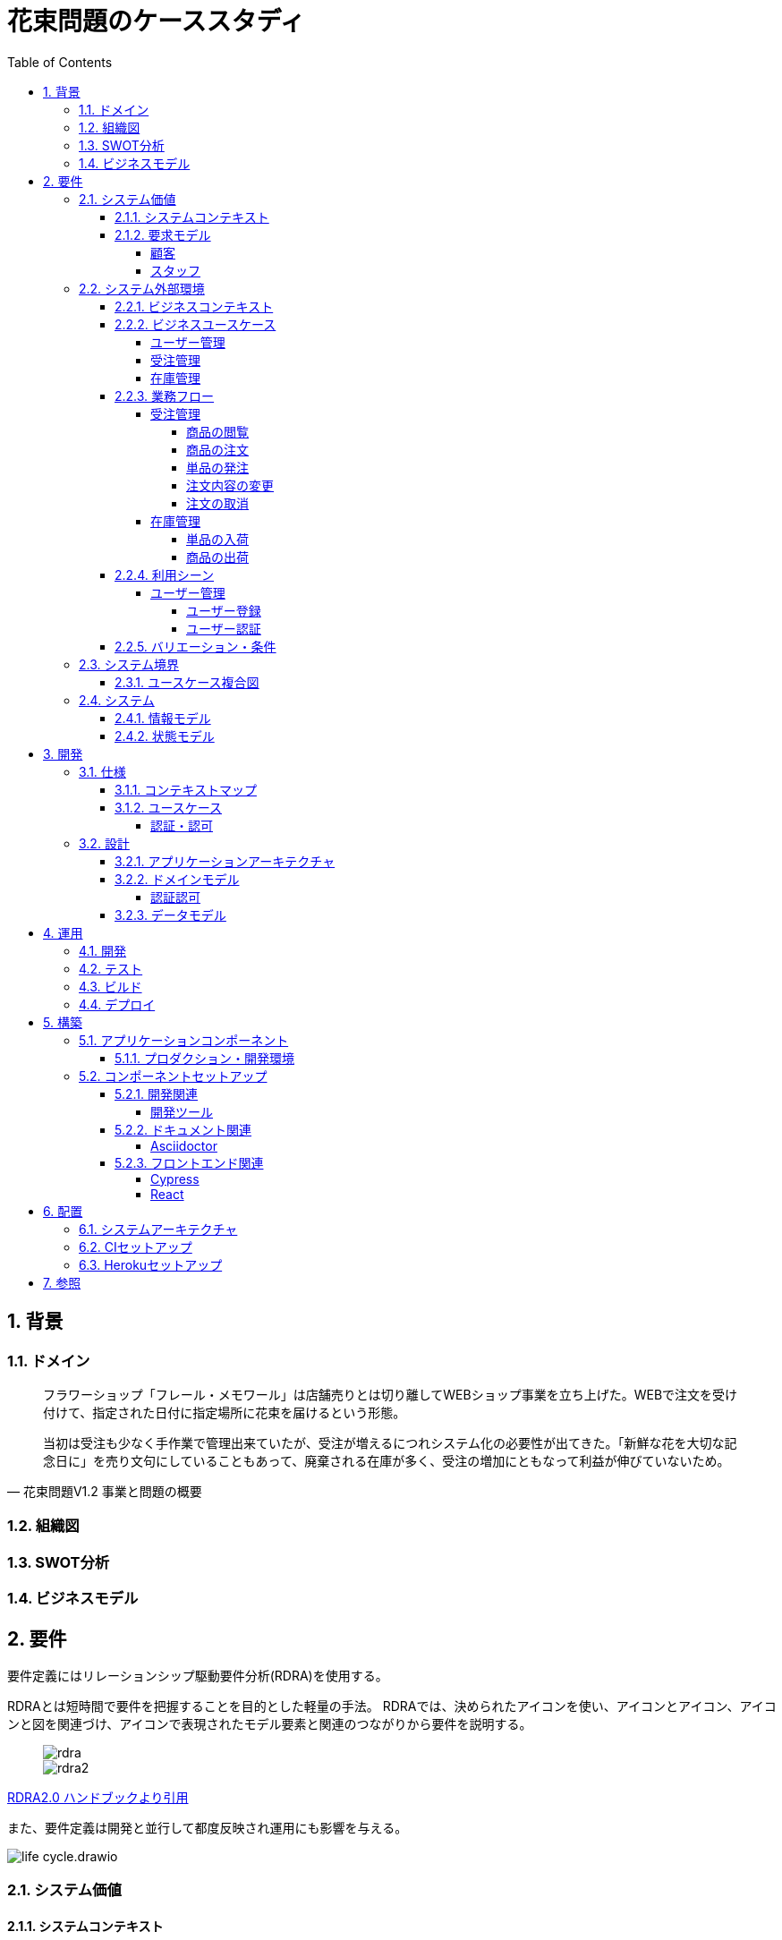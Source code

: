 :toc: left
:toclevels: 5
:sectnums:
:stem:
:source-highlighter: coderay

= 花束問題のケーススタディ

== 背景

=== ドメイン

[quote,花束問題V1.2 事業と問題の概要]
____
フラワーショップ「フレール・メモワール」は店舗売りとは切り離してWEBショップ事業を立ち上げた。WEBで注文を受け付けて、指定された日付に指定場所に花束を届けるという形態。

当初は受注も少なく手作業で管理出来ていたが、受注が増えるにつれシステム化の必要性が出てきた。「新鮮な花を大切な記念日に」を売り文句にしていることもあって、廃棄される在庫が多く、受注の増加にともなって利益が伸びていないため。
____

=== 組織図

=== SWOT分析

=== ビジネスモデル

== 要件

要件定義にはリレーションシップ駆動要件分析(RDRA)を使用する。

RDRAとは短時間で要件を把握することを目的とした軽量の手法。 RDRAでは、決められたアイコンを使い、アイコンとアイコン、アイコンと図を関連づけ、アイコンで表現されたモデル要素と関連のつながりから要件を説明する。

____
image::images/rdra.png[]
image::images/rdra2.png[]
____

https://www.amazon.co.jp/RDRA2-0-%E3%83%8F%E3%83%B3%E3%83%89%E3%83%96%E3%83%83%E3%82%AF-%E8%BB%BD%E3%81%8F%E6%9F%94%E8%BB%9F%E3%81%A7%E7%B2%BE%E5%BA%A6%E3%81%AE%E9%AB%98%E3%81%84%E8%A6%81%E4%BB%B6%E5%AE%9A%E7%BE%A9%E3%81%AE%E3%83%A2%E3%83%87%E3%83%AA%E3%83%B3%E3%82%B0%E6%89%8B%E6%B3%95-%E7%A5%9E%E5%B4%8E%E5%96%84%E5%8F%B8-ebook/dp/B07STQZFBX[RDRA2.0 ハンドブックより引用]

また、要件定義は開発と並行して都度反映され運用にも影響を与える。

image::images/life_cycle.drawio.svg[]

=== システム価値

==== システムコンテキスト

[plantuml]
----
@startuml

title システムコンテキスト図

left to right direction

actor ユーザー as ac_01
actor スタッフ as ac_02
actor 顧客 as ac_03
ac_01 <|-- ac_02
ac_01 <|-- ac_03

note top of ac_01
  ユーザーとはシステムを利用するアクター全般を指す。
  お金を払って製品を購入する顧客。
  販売管理業務を担当するスタッフ。
end note

usecase 販売管理システム as uc_01
note top of uc_01
  顧客の受注を管理できるようにする。
  商品の受発注を管理できるようにする。
  商品の在庫を管理できるようにする。
end note

usecase 販売サイト as uc_02
note top of uc_02
  顧客がオンラインで商品を注文できるようにする。
end note

ac_02 -- (uc_01)
ac_03 -- (uc_02)

@enduml
----

==== 要求モデル

===== 顧客

[plantuml]
----
@startuml

title 要求モデル図

left to right direction

actor 顧客 as ac_01
note "オンラインで商品を閲覧したい" as k_r1
note "オンラインで商品を購入したい" as k_r2
note as k_dr1 #Turquoise
 ＩＤの登録の際にクレジットカード情報を入れるため請求や入金に関しては考慮する必要はない
end note

ac_01 -- k_r1
ac_01 -- k_r2
k_r2 -- k_dr1

@enduml
----

===== スタッフ

[plantuml]
----
@startuml

title 要求モデル図

left to right direction

actor スタッフ as ac_02
note "商品と在庫を管理したい" as k_r3
note "得意先と受注・出荷を管理したい" as k_r4
note "発注と入荷を管理したい" as k_r5
note as k_dr2 #Turquoise
 花束の組み合わせは事前に「商品」として決めうちされている。
 １個の商品あたり、どの「単品（後述）」がどれだけ必要かも決められている。
 シングルレベルしかない部品表のようなもの。
 単品の在庫も含めて、保管場所は１箇所で、これが増える予定もない。
end note
note as k_dr3 #Turquoise
 花束の材料となるそれぞれの花は「単品」として管理される。
 「単品」はそれぞれ特定の仕入先から購入され、単品毎に品質維持可能日数が決められている。
 購入後にその日数を超えると結束には利用できずに廃棄されなければならない。
 なお、受注・出荷されるものは「商品」のみであって、単品がそのまま出荷されることはない。
end note
note as k_dr4 #Turquoise
 リピータを期待するので、得意先（個人のみ）情報を管理したい。
 届け先は毎回違う可能性があるが、前回の受注情報から届け先を簡単にコピーできるような機能は欲しい。
end note
note as k_dr5 #Turquoise
 １回の受注で、１箇所の届け先に対する１種類の商品１個を、「届け日」と「お届けメッセージ」、「お届け先電話番号」とともに受け付ける。
  出荷日は届け先に関係なく届け日の前日とする。
end note
note as k_dr6 #Turquoise
 いったん受注を受けてから、届け日の変更が要望されることがある。
 その際には可能な限り変更に対応できるようにしたいが、指定日に出荷変更できないようならばその旨を顧客に直ちに伝えられるようでなければならない。
end note
note as k_dr7 #Turquoise
 単品を結束して商品（花束）にするための工程は十分に効率化されていて、材料さえあれば一瞬で結束可能とみなしてよい。
 したがって、出荷日当日に結束指示すれば出荷可能である。
end note
note as k_dr8 #Turquoise
 単品を発注する際、単品毎に発注リードタイム（入荷されるまでにかかる日数）が異なる。
 発注リードタイムさえ越えていれば、どんな将来の入荷向けの単品も発注可能だし、入荷日の変更要望も受け付けてもらえる。
end note
note as k_dr9 #Turquoise
 「単品」毎に購入単位数が決まっている。たとえば、５０本必要だとしても、購入単位が１００本ならば１００本買わなければならない。
 なお、仕入先の供給能力は十分かつ、納期も正確とみなしてよい。
end note
note as k_dr10 #Turquoise
 発注の判断は、在庫推移（日別の在庫予定数）をみながら人間が行う。
 したがって、自動発注処理を考える必要はない。
end note

ac_02 -- k_r3
ac_02 -- k_r4
ac_02 -- k_r5
k_r3 -- k_dr2
k_r3 -- k_dr3
k_r4 -- k_dr4
k_r4 -- k_dr5
k_r4 -- k_dr6
k_r4 -- k_dr7
k_r5 -- k_dr8
k_r5 -- k_dr9
k_r5 -- k_dr10

@enduml
----

=== システム外部環境

==== ビジネスコンテキスト

[plantuml]
----
@startuml

title ビジネスコンテキスト図

left to right direction

actor 顧客 as ac_01

node WEB店舗 as no_01{
  usecase 受注管理 as uc_01
}

node 店舗 as no_02 {
  actor スタッフ as ac_02

  usecase 在庫管理 as uc_02
  usecase ユーザー管理 as uc_03
  artifact 商品 as ar_01
}

node 取引先 as no_03 {
}

ac_01 -- (uc_01)
ac_02 - (uc_01)
(uc_01) -- (ar_01)
ac_02 -- (uc_02)
(uc_02) -- (ar_01)
(uc_02) -- no_03
ac_01 -- (uc_03)
ac_02 -- (uc_03)

@enduml
----

==== ビジネスユースケース

===== ユーザー管理

[plantuml]
----
@startuml

title ビジネスユースケース図 - ユーザー管理

left to right direction

actor 顧客 as ac_01
actor スタッフ as ac_02

usecase ユーザー登録 as uc_01
usecase ユーザー認証 as uc_02

ac_01 -- (uc_01)
ac_01 -- (uc_02)

ac_02 -- (uc_01)
ac_02 -- (uc_02)

@enduml
----

===== 受注管理

[plantuml]
----
@startuml

title ビジネスユースケース図 - 受注管理

left to right direction

actor 顧客 as ac_01
actor スタッフ as ac_02
agent 取引先 as ag_01

usecase 商品の閲覧 as uc_01
usecase 商品の注文 as uc_02
usecase 単品の発注 as uc_03
usecase 注文内容の変更 as uc_04
usecase 注文の取消 as uc_05

ac_01 -- (uc_01)
ac_01 -- (uc_02)

ac_02 -- (uc_01)
ac_02 -- (uc_02)

ac_02 -- (uc_03)
(uc_03) -- ag_01

ac_01 -- (uc_04)
ac_02 -- (uc_04)

ac_01 -- (uc_05)
ac_02 -- (uc_05)

@enduml
----

===== 在庫管理

[plantuml]
----
@startuml

title ビジネスユースケース図 - 在庫管理

left to right direction

actor 顧客 as ac_01
actor スタッフ as ac_02
agent 取引先 as ag_01

usecase 単品の入荷 as uc_01
usecase 商品の出荷 as uc_02

ac_02 -- (uc_01)
ac_02 -- (uc_02)
ac_01 -- (uc_02)
(uc_01) -- ag_01

@enduml
----

==== 業務フロー

===== 受注管理

====== 商品の閲覧

[plantuml]
----
@startuml

title 業務フロー図 - 商品の閲覧:BUC

|スタッフ|
:商品を登録する;

|顧客|
:商品を一覧表示する;
:選択した商品を表示する;

end

@enduml
----

====== 商品の注文

[plantuml]
----
@startuml

title 業務フロー図 - 商品の注文:BUC

|顧客|
:商品を注文する;

|スタッフ|
:商品の注文を受け付ける;
:注文確認を返信する;

|顧客|
:注文確認を受信する;

end

@enduml
----

====== 単品の発注

[plantuml]
----
@startuml

title 業務フロー図 - 商品の発注:BUC

|スタッフ|
:商品の引き当てする;
if (在庫) then (有り)
 :出荷予定日を通知する;
else (無し)
 :単品を発注する;
 |取引先|
 :納品予定を返信する;
 |スタッフ|
 :リードタイムを確認する;
 :出荷予定日を通知する;
endif

|顧客|
:出荷予定を受信する;

end

@enduml
----

====== 注文内容の変更

[plantuml]
----
@startuml

title 業務フロー図 - 注文内容の変更:BUC

|顧客|
:注文内容を変更する;

|スタッフ|
:変更内容を確認する;
if (変更) then (可能)
 |スタッフ|
 :商品の引き当てする;
 if (在庫) then (有り)
  :リードタイムを確認する;
 else (無し)
  :単品を発注する;
  |取引先|
  :納品予定を返信する;
  |スタッフ|
  :リードタイムを確認する;
 endif
else (不可能)
 :変更できないこと返信する;
 end
endif
:注文内容変更を返信する;
end

@enduml
----

====== 注文の取消

[plantuml]
----
@startuml

title 業務フロー図 - 注文の取消:BUC

|顧客|
:注文を取消する;

|スタッフ|
:取消注文を確認する;
if (出荷) then (未)
 |スタッフ|
 :注文を取消す;
 :注文取消を返信する;
else (済)
 |スタッフ|
 :出荷済みのため取消できない返信をする;
endif

|顧客|
:注文取消を受信する;
end
@enduml
----

===== 在庫管理

====== 単品の入荷

[plantuml]
----
@startuml

title 業務フロー図 - 商品の入荷:BUC
|取引先|
:単品を出荷する;
|スタッフ|
:単品を検収する;
if (検収) then (NG)
 :単品を返品する;
 |取引先|
 :代替品納品予定を返信する;
 |スタッフ|
 :リードタイムを確認する;
 :出荷予定を通知する;
 |顧客|
 :出荷予定を受信する;
 end
else (OK)
 |スタッフ|
 :単品を入庫する;
 end
endif

@enduml
----

====== 商品の出荷

[plantuml]
----
@startuml

title 業務フロー図 - 商品の出荷:BUC

|スタッフ|
:単品をピッキングする;
:単品を結束して商品にする;
:商品を出荷する;
:出荷案内を通知する;

|顧客|
:出荷案内を受信する;
:商品を受け取る;

end

@enduml
----

==== 利用シーン

===== ユーザー管理

====== ユーザー登録

[plantuml]
----
@startuml

title 利用シーン図 - ユーザー登録:BUC

left to right direction

actor 顧客 as ac_01
actor スタッフ as ac_02

frame ユーザー登録 as fr_01
note right of fr_01
  システムを利用できるユーザーを登録する
end note

usecase ユーザーを登録する as uc_01

:ac_01: -- fr_01
:ac_02: -- fr_01
fr_01 -- (uc_01)

@enduml
----

====== ユーザー認証

[plantuml]
----
@startuml

title 利用シーン図 - ユーザー認証:BUC

left to right direction

actor 顧客 as ac_01
actor スタッフ as ac_02

frame ユーザー認証 as fr_01
note right of fr_01
  登録済みのユーザーを認証してシステムの利用を認証・認可する
end note

usecase ユーザーを認証する as uc_01

:ac_01: -- fr_01
:ac_02: -- fr_01
fr_01 -- (uc_01)

@enduml
----

==== バリエーション・条件

=== システム境界

==== ユースケース複合図

=== システム

==== 情報モデル

==== 状態モデル

== 開発

=== 仕様

==== コンテキストマップ

[plantuml]
----
skinparam componentStyle uml2

component [AuthContext] <<認証・認可>>

----

==== ユースケース

image:images/jig/service-method-call-hierarchy.svg[]

===== 認証・認可

[plantuml]
----
@startuml
left to right direction
actor "ユーザー" as user
rectangle 認証・認可 {
  usecase "ユーザーの認証" as UC1
}
user --> UC1
@enduml
----
=== 設計

==== アプリケーションアーキテクチャ

image::images/jig/architecture.svg[]

==== ドメインモデル

image::images/jig/business-rule-relation.svg[]

===== 認証認可

[plantuml]
----
skinparam componentStyle uml2

package mrs.domain.model.auth {
	package "'User' Aggregate" <<Rectangle>> {
		class User <<(E,DarkSeaGreen) Entity>> {
		}
		class UserId <<(V,DarkSeaGreen) Value Object>> {
		}
		class Name <<(V,DarkSeaGreen) Value Object>> {
		}
		class Password <<(V,DarkSeaGreen) Value Object>> {
		}
		enum RoleName {
            ADMIN,
            USER
		}

        UserId --* User
        Password --* User
        Name -* User
        User *- RoleName
	}
}
----
==== データモデル

image::images/schemaspy/tables/usr.1degree.png[]

== 運用

=== 開発

=== テスト

=== ビルド

=== デプロイ

== 構築

[cols="1,1,1"]
|===
|ソフトウェア |バージョン |備考
|Java
|17
|
|Node.js
|16.3.0
|
|===

=== アプリケーションコンポーネント

==== プロダクション・開発環境

[plantuml]
----
package "UI" {
  [React]
}

package "API" {
  [SpringBoot]
}

database "DB" {
  frame "H2" {
    [test]
  }

  frame "PostgreSQL" {
    [development]
    [production]
  }
}

[React] -> [SpringBoot]
[SpringBoot] -- [test]
[SpringBoot] -- [development]
[SpringBoot] -- [production]
----

=== コンポーネントセットアップ

==== 開発関連

===== 開発ツール

[source,bash]
----
npm init -y
npm install --save-dev @babel/core @babel/cli @babel/preset-env @babel/register
npm install --save-dev npm-run-all watch foreman cpx rimraf marked@1.2.2
npm install --save-dev webpack webpack-cli html-webpack-plugin webpack-dev-server
touch Procfile.dev
----

==== ドキュメント関連

===== Asciidoctor

[source,bash]
----
npm install --save-dev asciidoctor asciidoctor-kroki
----

==== フロントエンド関連

===== Cypress

[source,bash]
----
npm install cypress
npmx cypress open
npm install --save-dev cypress-cucumber-preprocessor
npm install --save-dev cucumber-html-reporter
----

===== React

[source,bash]
----
npm install --save-dev jest
npm install react react-dom
npm install --save-dev babel-loader @babel/preset-react
npm install --save-dev @testing-library/react @testing-library/jest-dom
npm install --save-dev sass-loader sass style-loader css-loader
npm install --save-dev identity-obj-proxy
npm install react-router-dom
npm install --save-dev typescript ts-loader
npm install --save @types/react @types/react-dom @types/react-router-dom
npm install --save-dev @types/jest@27.4.1 ts-jest@27.1.4
npx tsc --init
npm install -save @reduxjs/toolkit react-redux
npm install -save axios @types/axios
npm install --save-dev react-hook-form
npm install cross-env
----

== 配置

=== システムアーキテクチャ

[plantuml]
----
@startuml
actor 開発者
actor 利用者

cloud "Vercel" as vercel {
    package "Production Environment" as ui_prd_env {
      [UI] as ui_prd
    }
}

cloud "Heroku" as heroku {
    package "Production Environment" as api_prd_env {
      [API] as api_prd
      [DB] as db_prd
    }
}

cloud "GitHub" as github {
  [Git] as repository
}

開発者 --> repository
repository --> heroku
repository --> vercel
api_prd -> db_prd
api_prd <-- ui_prd
ui_prd <-- 利用者
@enduml
----

=== CIセットアップ

[source,bash]
----
git update-index --chmod=+x gradlew
----

=== Herokuセットアップ

[source,bash]
----
heroku create ape2022-take15
----

== 参照

- https://www.benkyoenkai.org/contents/Bouquet1-2[花束問題V1.2]

